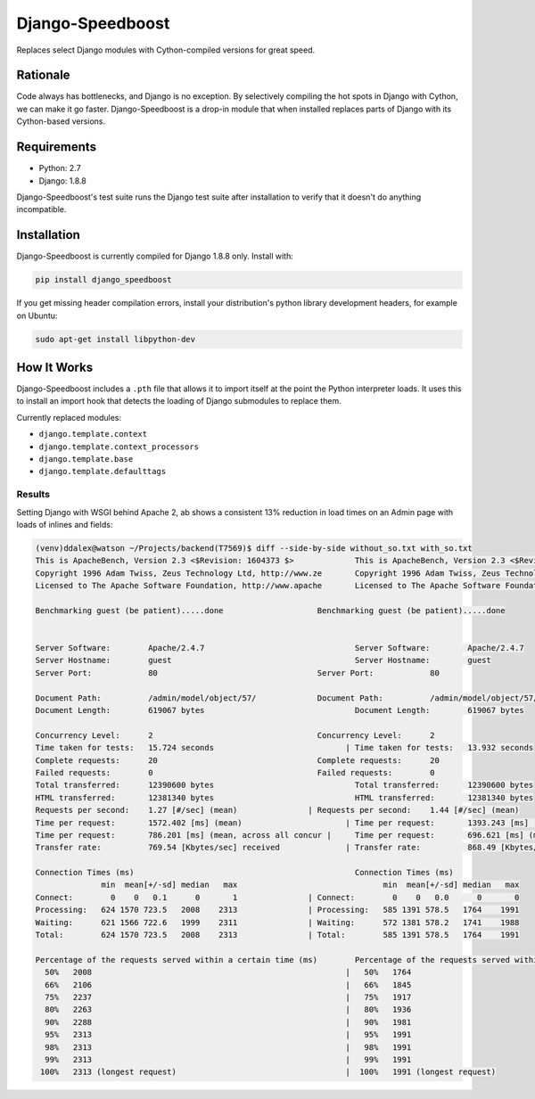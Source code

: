 =================
Django-Speedboost
=================

Replaces select Django modules with Cython-compiled versions for great speed.

Rationale
---------

Code always has bottlenecks, and Django is no exception. By selectively compiling the hot spots in Django with Cython,
we can make it go faster. Django-Speedboost is a drop-in module that when installed replaces parts of Django with its
Cython-based versions.

Requirements
------------

* Python: 2.7
* Django: 1.8.8

Django-Speedboost's test suite runs the Django test suite after installation to verify that it doesn't do anything
incompatible.

Installation
------------

Django-Speedboost is currently compiled for Django 1.8.8 only. Install with:

.. code-block:: bash

    pip install django_speedboost

If you get missing header compilation errors, install your distribution's python library development headers, for
example on Ubuntu:

.. code-block:: bash

    sudo apt-get install libpython-dev

How It Works
------------

Django-Speedboost includes a ``.pth`` file that allows it to import itself at the point the Python interpreter loads.
It uses this to install an import hook that detects the loading of Django submodules to replace them.

Currently replaced modules:

* ``django.template.context``
* ``django.template.context_processors``
* ``django.template.base``
* ``django.template.defaulttags``

Results
=======

Setting Django with WSGI behind Apache 2, ab shows a consistent 13% reduction in load times on an Admin page with loads
of inlines and fields:

.. code-block:: bash

    (venv)ddalex@watson ~/Projects/backend(T7569)$ diff --side-by-side without_so.txt with_so.txt
    This is ApacheBench, Version 2.3 <$Revision: 1604373 $>		This is ApacheBench, Version 2.3 <$Revision: 1604373 $>
    Copyright 1996 Adam Twiss, Zeus Technology Ltd, http://www.ze	Copyright 1996 Adam Twiss, Zeus Technology Ltd, http://www.ze
    Licensed to The Apache Software Foundation, http://www.apache	Licensed to The Apache Software Foundation, http://www.apache

    Benchmarking guest (be patient).....done			Benchmarking guest (be patient).....done


    Server Software:        Apache/2.4.7				Server Software:        Apache/2.4.7
    Server Hostname:        guest					Server Hostname:        guest
    Server Port:            80					Server Port:            80

    Document Path:          /admin/model/object/57/		Document Path:          /admin/model/object/57/
    Document Length:        619067 bytes				Document Length:        619067 bytes

    Concurrency Level:      2					Concurrency Level:      2
    Time taken for tests:   15.724 seconds			      |	Time taken for tests:   13.932 seconds
    Complete requests:      20					Complete requests:      20
    Failed requests:        0					Failed requests:        0
    Total transferred:      12390600 bytes				Total transferred:      12390600 bytes
    HTML transferred:       12381340 bytes				HTML transferred:       12381340 bytes
    Requests per second:    1.27 [#/sec] (mean)		      |	Requests per second:    1.44 [#/sec] (mean)
    Time per request:       1572.402 [ms] (mean)		      |	Time per request:       1393.243 [ms] (mean)
    Time per request:       786.201 [ms] (mean, across all concur |	Time per request:       696.621 [ms] (mean, across all concur
    Transfer rate:          769.54 [Kbytes/sec] received	      |	Transfer rate:          868.49 [Kbytes/sec] received

    Connection Times (ms)						Connection Times (ms)
                  min  mean[+/-sd] median   max			              min  mean[+/-sd] median   max
    Connect:        0    0   0.1      0       1		      |	Connect:        0    0   0.0      0       0
    Processing:   624 1570 723.5   2008    2313		      |	Processing:   585 1391 578.5   1764    1991
    Waiting:      621 1566 722.6   1999    2311		      |	Waiting:      572 1381 578.2   1741    1988
    Total:        624 1570 723.5   2008    2313		      |	Total:        585 1391 578.5   1764    1991

    Percentage of the requests served within a certain time (ms)	Percentage of the requests served within a certain time (ms)
      50%   2008						      |	  50%   1764
      66%   2106						      |	  66%   1845
      75%   2237						      |	  75%   1917
      80%   2263						      |	  80%   1936
      90%   2288						      |	  90%   1981
      95%   2313						      |	  95%   1991
      98%   2313						      |	  98%   1991
      99%   2313						      |	  99%   1991
     100%   2313 (longest request)				      |	 100%   1991 (longest request)
